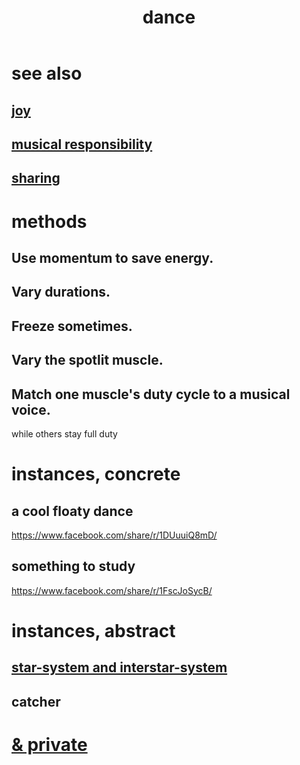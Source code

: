 :PROPERTIES:
:ID:       5c1dc0d8-b3a2-4dae-9c2d-7bda2d9789c0
:END:
#+title: dance
* see also
** [[https://github.com/JeffreyBenjaminBrown/public_notes_with_github-navigable_links/blob/master/happiness.org][joy]]
** [[https://github.com/JeffreyBenjaminBrown/public_notes_with_github-navigable_links/blob/master/musical_responsibility.org#musical-responsibility][musical responsibility]]
** [[https://github.com/JeffreyBenjaminBrown/public_notes_with_github-navigable_links/blob/master/sharing.org][sharing]]
* methods
** Use momentum to save energy.
** Vary durations.
** Freeze sometimes.
** Vary the spotlit muscle.
** Match one muscle's duty cycle to a musical voice.
   while others stay full duty
* instances, concrete
** a cool floaty dance
   https://www.facebook.com/share/r/1DUuuiQ8mD/
** something to study
   https://www.facebook.com/share/r/1FscJoSycB/
* instances, abstract
** [[https://github.com/JeffreyBenjaminBrown/public_notes_with_github-navigable_links/blob/master/logic.org#star-system-and-interstar-system][star-system and interstar-system]]
** catcher
:PROPERTIES:
:ID:       58a3b3ce-dc2c-4699-9dcf-37e10a84544d
:END:
* [[https://github.com/JeffreyBenjaminBrown/secret_org_with_github-navigable_links/blob/master/dance_private.org][& private]]
